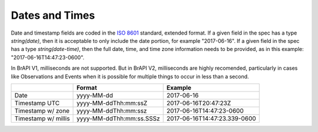 Dates and Times
===============

Date and timestamp fields are coded in the `ISO 8601 <https://en.wikipedia.org/wiki/ISO_8601>`__ standard, extended format. 
If a given field in the spec has a type `string(date)`, then it is acceptable to only include the date portion, for example "2017-06-16". 
If a given field in the spec has a type `string(date-time)`, then the full date, time, and time zone information needs to be provided, as in this example: "2017-06-16T14:47:23-0600". 

In BrAPI V1, milliseconds are not supported. But in BrAPI V2, milliseconds are 
highly recomended, particularly in cases like Observations and Events when it is 
possible for multiple things to occur in less than a second.  

====================== ======================== ============================
\                      Format                   Example
====================== ======================== ============================
Date                   yyyy-MM-dd               2017-06-16
Timestamp UTC          yyyy-MM-ddThh:mm:ssZ     2017-06-16T20:47:23Z
Timestamp w/ zone      yyyy-MM-ddThh:mm:ssz     2017-06-16T14:47:23-0600
Timestamp w/ millis    yyyy-MM-ddThh:mm:ss.SSSz 2017-06-16T14:47:23.339-0600
====================== ======================== ============================
